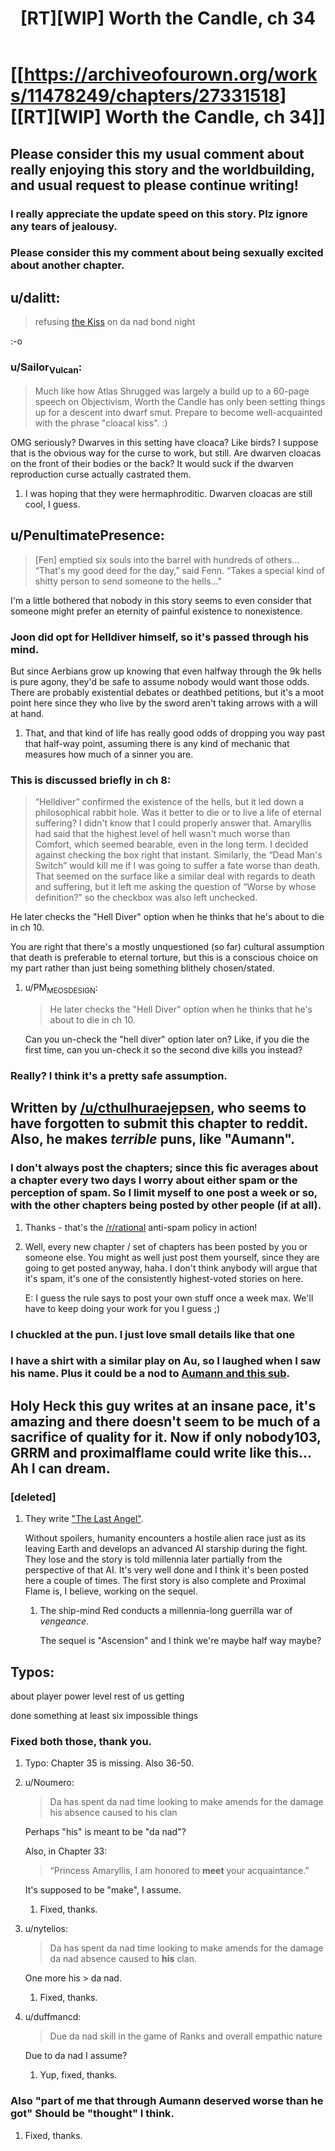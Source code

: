 #+TITLE: [RT][WIP] Worth the Candle, ch 34

* [[https://archiveofourown.org/works/11478249/chapters/27331518][[RT][WIP] Worth the Candle, ch 34]]
:PROPERTIES:
:Author: PM_ME_OS_DESIGN
:Score: 72
:DateUnix: 1505219344.0
:DateShort: 2017-Sep-12
:END:

** Please consider this my usual comment about really enjoying this story and the worldbuilding, and usual request to please continue writing!
:PROPERTIES:
:Author: SeekingImmortality
:Score: 17
:DateUnix: 1505224701.0
:DateShort: 2017-Sep-12
:END:

*** I really appreciate the update speed on this story. Plz ignore any tears of jealousy.
:PROPERTIES:
:Author: EliezerYudkowsky
:Score: 22
:DateUnix: 1505264912.0
:DateShort: 2017-Sep-13
:END:


*** Please consider this my comment about being sexually excited about another chapter.
:PROPERTIES:
:Author: josephwdye
:Score: 5
:DateUnix: 1505256980.0
:DateShort: 2017-Sep-13
:END:


** u/dalitt:
#+begin_quote
  refusing [[https://www.reddit.com/r/rational/comments/6xqto0/rt_worth_the_candle_chapter_29/dmiy10l/][the Kiss]] on da nad bond night
#+end_quote

:-o
:PROPERTIES:
:Author: dalitt
:Score: 18
:DateUnix: 1505229200.0
:DateShort: 2017-Sep-12
:END:

*** u/Sailor_Vulcan:
#+begin_quote
  Much like how Atlas Shrugged was largely a build up to a 60-page speech on Objectivism, Worth the Candle has only been setting things up for a descent into dwarf smut. Prepare to become well-acquainted with the phrase "cloacal kiss". :)
#+end_quote

OMG seriously? Dwarves in this setting have cloaca? Like birds? I suppose that is the obvious way for the curse to work, but still. Are dwarven cloacas on the front of their bodies or the back? It would suck if the dwarven reproduction curse actually castrated them.
:PROPERTIES:
:Author: Sailor_Vulcan
:Score: 12
:DateUnix: 1505233049.0
:DateShort: 2017-Sep-12
:END:

**** I was hoping that they were hermaphroditic. Dwarven cloacas are still cool, I guess.
:PROPERTIES:
:Author: GlueBoy
:Score: 1
:DateUnix: 1505269699.0
:DateShort: 2017-Sep-13
:END:


** u/PenultimatePresence:
#+begin_quote
  [Fen] emptied six souls into the barrel with hundreds of others... “That's my good deed for the day,” said Fenn. “Takes a special kind of shitty person to send someone to the hells..."
#+end_quote

I'm a little bothered that nobody in this story seems to even consider that someone might prefer an eternity of painful existence to nonexistence.
:PROPERTIES:
:Author: PenultimatePresence
:Score: 9
:DateUnix: 1505260388.0
:DateShort: 2017-Sep-13
:END:

*** Joon did opt for Helldiver himself, so it's passed through his mind.

But since Aerbians grow up knowing that even halfway through the 9k hells is pure agony, they'd be safe to assume nobody would want those odds. There are probably existential debates or deathbed petitions, but it's a moot point here since they who live by the sword aren't taking arrows with a will at hand.
:PROPERTIES:
:Author: nytelios
:Score: 14
:DateUnix: 1505269255.0
:DateShort: 2017-Sep-13
:END:

**** That, and that kind of life has really good odds of dropping you way past that half-way point, assuming there is any kind of mechanic that measures how much of a sinner you are.
:PROPERTIES:
:Author: Izeinwinter
:Score: 4
:DateUnix: 1505301251.0
:DateShort: 2017-Sep-13
:END:


*** This is discussed briefly in ch 8:

#+begin_quote
  “Helldiver” confirmed the existence of the hells, but it led down a philosophical rabbit hole. Was it better to die or to live a life of eternal suffering? I didn't know that I could properly answer that. Amaryllis had said that the highest level of hell wasn't much worse than Comfort, which seemed bearable, even in the long term. I decided against checking the box right that instant. Similarly, the “Dead Man's Switch” would kill me if I was going to suffer a fate worse than death. That seemed on the surface like a similar deal with regards to death and suffering, but it left me asking the question of “Worse by whose definition?” so the checkbox was also left unchecked.
#+end_quote

He later checks the "Hell Diver" option when he thinks that he's about to die in ch 10.

You are right that there's a mostly unquestioned (so far) cultural assumption that death is preferable to eternal torture, but this is a conscious choice on my part rather than just being something blithely chosen/stated.
:PROPERTIES:
:Author: cthulhuraejepsen
:Score: 13
:DateUnix: 1505277977.0
:DateShort: 2017-Sep-13
:END:

**** u/PM_ME_OS_DESIGN:
#+begin_quote
  He later checks the "Hell Diver" option when he thinks that he's about to die in ch 10.
#+end_quote

Can you un-check the "hell diver" option later on? Like, if you die the first time, can you un-check it so the second dive kills you instead?
:PROPERTIES:
:Author: PM_ME_OS_DESIGN
:Score: 4
:DateUnix: 1505307576.0
:DateShort: 2017-Sep-13
:END:


*** Really? I think it's a pretty safe assumption.
:PROPERTIES:
:Author: Metamancer
:Score: 2
:DateUnix: 1505267789.0
:DateShort: 2017-Sep-13
:END:


** Written by [[/u/cthulhuraejepsen]], who seems to have forgotten to submit this chapter to reddit. Also, he makes /terrible/ puns, like "Aumann".
:PROPERTIES:
:Author: PM_ME_OS_DESIGN
:Score: 14
:DateUnix: 1505219425.0
:DateShort: 2017-Sep-12
:END:

*** I don't always post the chapters; since this fic averages about a chapter every two days I worry about either spam or the perception of spam. So I limit myself to one post a week or so, with the other chapters being posted by other people (if at all).
:PROPERTIES:
:Author: cthulhuraejepsen
:Score: 20
:DateUnix: 1505222815.0
:DateShort: 2017-Sep-12
:END:

**** Thanks - that's the [[/r/rational]] anti-spam policy in action!
:PROPERTIES:
:Author: PeridexisErrant
:Score: 10
:DateUnix: 1505227699.0
:DateShort: 2017-Sep-12
:END:


**** Well, every new chapter / set of chapters has been posted by you or someone else. You might as well just post them yourself, since they are going to get posted anyway, haha. I don't think anybody will argue that it's spam, it's one of the consistently highest-voted stories on here.

E: I guess the rule says to post your own stuff once a week max. We'll have to keep doing your work for you I guess ;)
:PROPERTIES:
:Author: PositivePeter
:Score: 7
:DateUnix: 1505252415.0
:DateShort: 2017-Sep-13
:END:


*** I chuckled at the pun. I just love small details like that one
:PROPERTIES:
:Author: Morghus
:Score: 2
:DateUnix: 1505219687.0
:DateShort: 2017-Sep-12
:END:


*** I have a shirt with a similar play on Au, so I laughed when I saw his name. Plus it could be a nod to [[https://rationalwiki.org/wiki/Aumann%27s_agreement_theorem][Aumann and this sub]].
:PROPERTIES:
:Author: nytelios
:Score: 2
:DateUnix: 1505238929.0
:DateShort: 2017-Sep-12
:END:


** Holy Heck this guy writes at an insane pace, it's amazing and there doesn't seem to be much of a sacrifice of quality for it. Now if only nobody103, GRRM and proximalflame could write like this... Ah I can dream.
:PROPERTIES:
:Author: CaptainMcSmash
:Score: 4
:DateUnix: 1505299631.0
:DateShort: 2017-Sep-13
:END:

*** [deleted]
:PROPERTIES:
:Score: 2
:DateUnix: 1505331470.0
:DateShort: 2017-Sep-14
:END:

**** They write [[https://forums.spacebattles.com/threads/the-last-angel.244209/]["The Last Angel"]].

Without spoilers, humanity encounters a hostile alien race just as its leaving Earth and develops an advanced AI starship during the fight. They lose and the story is told millennia later partially from the perspective of that AI. It's very well done and I think it's been posted here a couple of times. The first story is also complete and Proximal Flame is, I believe, working on the sequel.
:PROPERTIES:
:Author: ExiledQuixoticMage
:Score: 2
:DateUnix: 1505337526.0
:DateShort: 2017-Sep-14
:END:

***** The ship-mind Red conducts a millennia-long guerrilla war of /vengeance/.

The sequel is "Ascension" and I think we're maybe half way maybe?
:PROPERTIES:
:Author: narfanator
:Score: 1
:DateUnix: 1505456025.0
:DateShort: 2017-Sep-15
:END:


** Typos:

about player power level rest of us getting

done something at least six impossible things
:PROPERTIES:
:Author: Accord_
:Score: 3
:DateUnix: 1505220933.0
:DateShort: 2017-Sep-12
:END:

*** Fixed both those, thank you.
:PROPERTIES:
:Author: cthulhuraejepsen
:Score: 3
:DateUnix: 1505221986.0
:DateShort: 2017-Sep-12
:END:

**** Typo: Chapter 35 is missing. Also 36-50.
:PROPERTIES:
:Author: PM_ME_OS_DESIGN
:Score: 10
:DateUnix: 1505228081.0
:DateShort: 2017-Sep-12
:END:


**** u/Noumero:
#+begin_quote
  Da has spent da nad time looking to make amends for the damage his absence caused to his clan
#+end_quote

Perhaps "his" is meant to be "da nad"?

Also, in Chapter 33:

#+begin_quote
  “Princess Amaryllis, I am honored to *meet* your acquaintance.”
#+end_quote

It's supposed to be "make", I assume.
:PROPERTIES:
:Author: Noumero
:Score: 3
:DateUnix: 1505228230.0
:DateShort: 2017-Sep-12
:END:

***** Fixed, thanks.
:PROPERTIES:
:Author: cthulhuraejepsen
:Score: 2
:DateUnix: 1505278069.0
:DateShort: 2017-Sep-13
:END:


**** u/nytelios:
#+begin_quote
  Da has spent da nad time looking to make amends for the damage da nad absence caused to *his* clan.
#+end_quote

One more his > da nad.
:PROPERTIES:
:Author: nytelios
:Score: 1
:DateUnix: 1505260094.0
:DateShort: 2017-Sep-13
:END:

***** Fixed, thanks.
:PROPERTIES:
:Author: cthulhuraejepsen
:Score: 1
:DateUnix: 1505278073.0
:DateShort: 2017-Sep-13
:END:


**** u/duffmancd:
#+begin_quote
  Due da nad skill in the game of Ranks and overall empathic nature
#+end_quote

Due to da nad I assume?
:PROPERTIES:
:Author: duffmancd
:Score: 1
:DateUnix: 1505395609.0
:DateShort: 2017-Sep-14
:END:

***** Yup, fixed, thanks.
:PROPERTIES:
:Author: cthulhuraejepsen
:Score: 1
:DateUnix: 1505407785.0
:DateShort: 2017-Sep-14
:END:


*** Also "part of me that through Aumann deserved worse than he got" Should be "thought" I think.
:PROPERTIES:
:Score: 1
:DateUnix: 1505255751.0
:DateShort: 2017-Sep-13
:END:

**** Fixed, thanks.
:PROPERTIES:
:Author: cthulhuraejepsen
:Score: 2
:DateUnix: 1505278080.0
:DateShort: 2017-Sep-13
:END:
